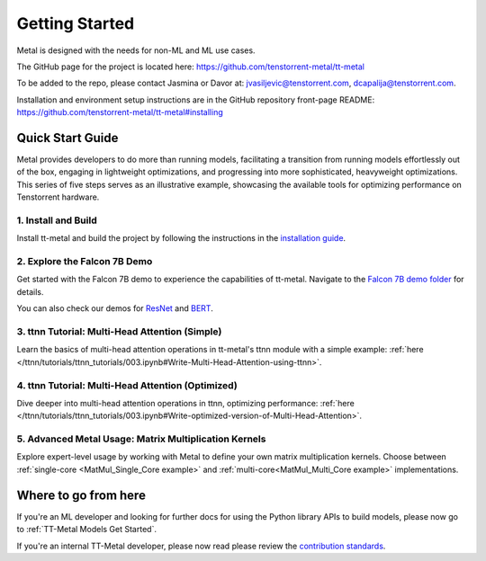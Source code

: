 .. _Getting Started:

Getting Started
===============

Metal is designed with the needs for non-ML and ML use cases.

The GitHub page for the project is located here:
https://github.com/tenstorrent-metal/tt-metal

To be added to the repo, please contact Jasmina or Davor at:
jvasiljevic@tenstorrent.com, dcapalija@tenstorrent.com.

Installation and environment setup instructions are in the GitHub repository
front-page README: https://github.com/tenstorrent-metal/tt-metal#installing

Quick Start Guide
-----------------

Metal provides developers to do more than running models, facilitating a
transition from running models effortlessly out of the box, engaging in
lightweight optimizations, and progressing into more sophisticated, heavyweight
optimizations. This series of five steps serves as an illustrative example,
showcasing the available tools for optimizing performance on Tenstorrent
hardware.

1. Install and Build
^^^^^^^^^^^^^^^^^^^^

Install tt-metal and build the project by following the instructions in the
`installation guide
<https://github.com/tenstorrent-metal/tt-metal#installing>`_.

2. Explore the Falcon 7B Demo
^^^^^^^^^^^^^^^^^^^^^^^^^^^^^

Get started with the Falcon 7B demo to experience the capabilities of tt-metal.
Navigate to the `Falcon 7B demo folder
<https://github.com/tenstorrent-metal/tt-metal/tree/main/models/demos/falcon7b>`_
for details.

You can also check our demos for
`ResNet <https://github.com/tenstorrent-metal/tt-metal/tree/main/models/demos/resnet>`_
and
`BERT <https://github.com/tenstorrent-metal/tt-metal/tree/main/models/demos/metal_BERT_large_15>`_.

3. ttnn Tutorial: Multi-Head Attention (Simple)
^^^^^^^^^^^^^^^^^^^^^^^^^^^^^^^^^^^^^^^^^^^^^^^

Learn the basics of multi-head attention operations in tt-metal's ttnn module
with a simple example: :ref:`here </ttnn/tutorials/ttnn_tutorials/003.ipynb#Write-Multi-Head-Attention-using-ttnn>`.

4. ttnn Tutorial: Multi-Head Attention (Optimized)
^^^^^^^^^^^^^^^^^^^^^^^^^^^^^^^^^^^^^^^^^^^^^^^^^^

Dive deeper into multi-head attention operations in ttnn, optimizing
performance: :ref:`here </ttnn/tutorials/ttnn_tutorials/003.ipynb#Write-optimized-version-of-Multi-Head-Attention>`.

5. Advanced Metal Usage: Matrix Multiplication Kernels
^^^^^^^^^^^^^^^^^^^^^^^^^^^^^^^^^^^^^^^^^^^^^^^^^^^^^^

Explore expert-level usage by working with Metal to define your own matrix
multiplication kernels. Choose between :ref:`single-core
<MatMul_Single_Core example>`
and :ref:`multi-core<MatMul_Multi_Core example>`
implementations.

Where to go from here
---------------------

If you're an ML developer and looking for further docs for using the Python
library APIs to build models, please now go to :ref:`TT-Metal Models Get
Started`.

If you're an internal TT-Metal developer, please now read please review the
`contribution standards
<https://github.com/tenstorrent-metal/tt-metal/blob/main/CONTRIBUTING.md>`_.
